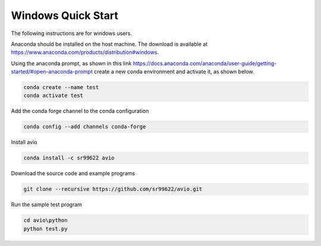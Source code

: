 Windows Quick Start
===================

.. _quick_start:


The following instructions are for windows users.  

Anaconda should be installed on the host machine.  The download is available at
https://www.anaconda.com/products/distribution#windows.

Using the anaconda prompt, as shown in this link 
https://docs.anaconda.com/anaconda/user-guide/getting-started/#open-anaconda-prompt
create a new conda environment and activate it, as shown below.

.. code-block:: text

    conda create --name test
    conda activate test

Add the conda forge channel to the conda configuration

.. code-block:: text

    conda config --add channels conda-forge

Install avio

.. code-block:: text

    conda install -c sr99622 avio

Download the source code and example programs

.. code-block:: text

    git clone --recursive https://github.com/sr99622/avio.git

Run the sample test program

.. code-block:: text

    cd avio\python
    python test.py
